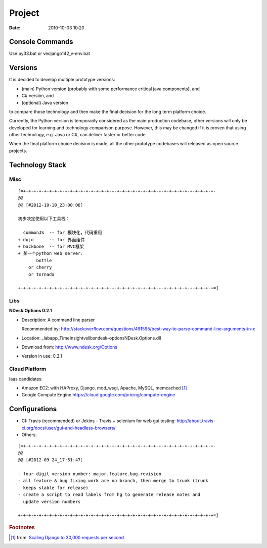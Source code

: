 =======
Project
=======

:date: 2010-10-03 10:20

Console Commands
================

Use py33.bat or ve\django142_v-env.bat

Versions
========

It is decided to develop multiple prototype versions:

* (main) Python version (probably with some performance critical java components), and 
* C# version, and
* (optional) Java version

to compare those technology and then make the final decision for the long term platform choice.

Currently, the Python version is temporarily considered as the main production codebase, other versions
will only be developed for learning and technology comparison purpose. However, this may be changed if
it is proven that using other technology, e.g. Java or C#, can deliver faster or better code.

When the final platform choice decision is made, all the other prototype codebases will released as open source projects.

Technology Stack
================
Misc
----

::

    [=+-+-+-+-+-+-+-+-+-+-+-+-+-+-+-+-+-+-+-+-+-+-+-+-+-+-+-+-+-+-+-+-+-+-+-+-+-
    @@ 
    @@ [#2012-10-10_23:00:08]

    初步决定使用以下工具栈：

      commonJS  -- for 模块化，代码重用
    + dojo      -- for 界面组件
    + backbone  -- for MVC框架
    + 某一个python web server:
           bottle
        or cherry
        or tornado

    +-+-+-+-+-+-+-+-+-+-+-+-+-+-+-+-+-+-+-+-+-+-+-+-+-+-+-+-+-+-+-+-+-+-+-+-+-+=]

Libs
----

**NDesk.Options 0.2.1**

* Description: A command line parser 

  Recommended by: http://stackoverflow.com/questions/491595/best-way-to-parse-command-line-arguments-in-c

* Location: \_lab\app_TimeInsight\vs\libs\ndesk-options\NDesk.Options.dll
* Download from: http://www.ndesk.org/Options
* Version in use: 0.2.1

Cloud Platform
--------------

Iaas candidates:

* Amazon EC2: with HAProxy, Django, mod_wsgi, Apache, MySQL, memcached [#f1]_
* Google Compute Engine https://cloud.google.com/pricing/compute-engine

Configurations
==============

* CI: Travis (recommended) or Jekins
  - Travis + selenium for web gui testing: http://about.travis-ci.org/docs/user/gui-and-headless-browsers/
* Others:

::

    [=+-+-+-+-+-+-+-+-+-+-+-+-+-+-+-+-+-+-+-+-+-+-+-+-+-+-+-+-+-+-+-+-+-+-+-+-+-
    @@ 
    @@ [#2012-09-24_17:51:47]

    - four-digit version number: major.feature.bug.revision
    - all feature & bug fixing work are on branch, then merge to trunk (trunk 
      keeps stable for release)
    - create a script to read labels from hg to generate release notes and 
      update version numbers

    +-+-+-+-+-+-+-+-+-+-+-+-+-+-+-+-+-+-+-+-+-+-+-+-+-+-+-+-+-+-+-+-+-+-+-+-+-+=]


.. rubric:: Footnotes

.. [#f1] from: `Scaling Django to 30,000 requests per second <http://attentionshard.wordpress.com/2011/04/26/scaling-django-to-30000-requests-per-second/>`_

